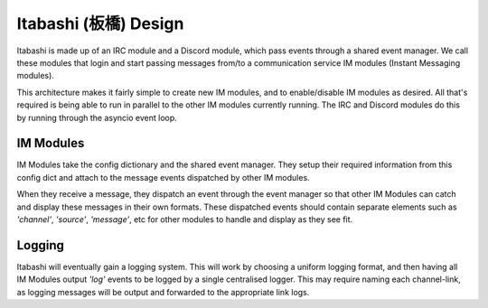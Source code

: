 Itabashi (板橋) Design
======================

Itabashi is made up of an IRC module and a Discord module, which pass events through a shared event manager. We call these modules that login and start passing messages from/to a communication service IM modules (Instant Messaging modules).

This architecture makes it fairly simple to create new IM modules, and to enable/disable IM modules as desired. All that's required is being able to run in parallel to the other IM modules currently running. The IRC and Discord modules do this by running through the asyncio event loop.


IM Modules
----------

IM Modules take the config dictionary and the shared event manager. They setup their required information from this config dict and attach to the message events dispatched by other IM modules.

When they receive a message, they dispatch an event through the event manager so that other IM Modules can catch and display these messages in their own formats. These dispatched events should contain separate elements such as `'channel'`, `'source'`, `'message'`, etc for other modules to handle and display as they see fit.


Logging
-------

Itabashi will eventually gain a logging system. This will work by choosing a uniform logging format, and then having all IM Modules output `'log'` events to be logged by a single centralised logger. This may require naming each channel-link, as logging messages will be output and forwarded to the appropriate link logs.

